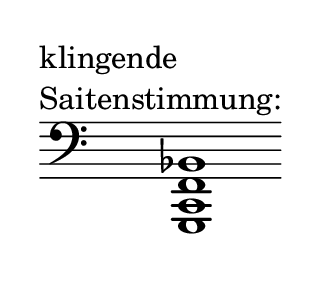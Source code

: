 \language deutsch
#(set! paper-alist (cons '("dynamic" . (cons (* 15 in) (* 1.5 in))) paper-alist))
\paper {
#(set-paper-size "dynamic")
#(define top-margin (* 4))
#(define bottom-margin (* 2))
#(define left-margin (* 5))
#(define right-margin (* 5))
	tagline = ##f
	page-breaking = #ly:one-line-breaking
} 

\score {
  \new Staff \relative g,, { 
   \clef "bass"
     \once \hide Staff.TimeSignature
		<g c f b>1^\markup { \translate #'( -10 . 0 ) \column { { "klingende" \line { "Saitenstimmung:" } } } } \bar ""
   }
}

\version "2.20.0"  % necessary for upgrading to future LilyPond versions.
